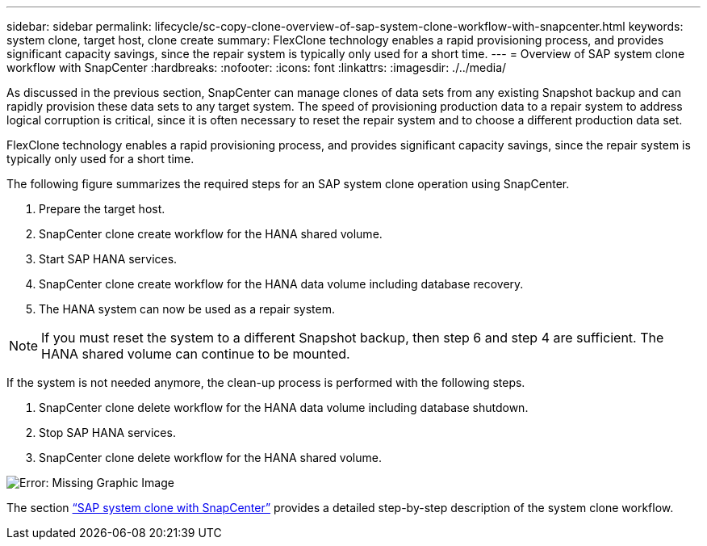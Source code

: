 ---
sidebar: sidebar
permalink: lifecycle/sc-copy-clone-overview-of-sap-system-clone-workflow-with-snapcenter.html
keywords: system clone, target host, clone create
summary: FlexClone technology enables a rapid provisioning process, and provides significant capacity savings, since the repair system is typically only used for a short time.
---
= Overview of SAP system clone workflow with SnapCenter
:hardbreaks:
:nofooter:
:icons: font
:linkattrs:
:imagesdir: ./../media/

//
// This file was created with NDAC Version 2.0 (August 17, 2020)
//
// 2022-05-23 12:08:56.470258
//


[.lead]
As discussed in the previous section, SnapCenter can manage clones of data sets from any existing Snapshot backup and can rapidly provision these data sets to any target system. The speed of provisioning production data to a repair system to address logical corruption is critical, since it is often necessary to reset the repair system and to choose a different production data set. 

FlexClone technology enables a rapid provisioning process, and provides significant capacity savings, since the repair system is typically only used for a short time.

The following figure summarizes the required steps for an SAP system clone operation using SnapCenter.

. Prepare the target host.
. SnapCenter clone create workflow for the HANA shared volume.
. Start SAP HANA services.
. SnapCenter clone create workflow for the HANA data volume including database recovery.
. The HANA system can now be used as a repair system.

[NOTE]
If you must reset the system to a different Snapshot backup, then step 6 and step 4 are sufficient. The HANA shared volume can continue to be mounted.

If the system is not needed anymore, the clean-up process is performed with the following steps.

. SnapCenter clone delete workflow for the HANA data volume including database shutdown.
. Stop SAP HANA services.
. SnapCenter clone delete workflow for the HANA shared volume.

image:sc-copy-clone-image10.png[Error: Missing Graphic Image]

The section link:sc-copy-clone-sap-system-clone-with-snapcenter.html[“SAP system clone with SnapCenter”] provides a detailed step-by-step description of the system clone workflow.



